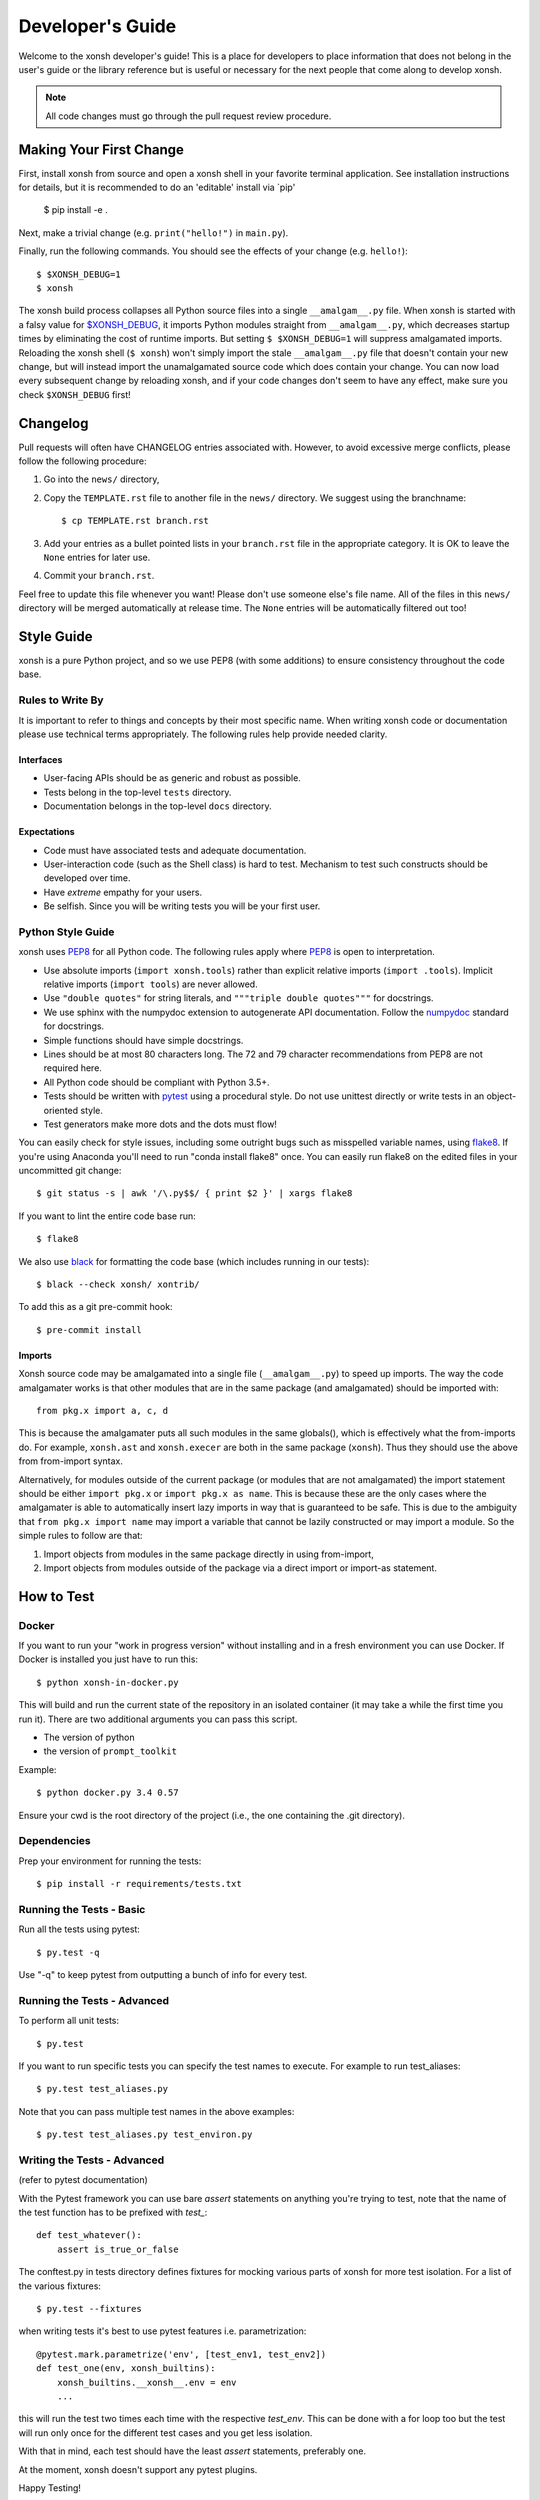 .. _devguide:

=================
Developer's Guide
=================
.. image:: docs/_static/knight-vs-snail.jpg
   :width: 80 %
   :alt: knight-vs-snail
   :align: center

Welcome to the xonsh developer's guide!  This is a place for developers to
place information that does not belong in the user's guide or the library
reference but is useful or necessary for the next people that come along to
develop xonsh.

.. note:: All code changes must go through the pull request review procedure.


Making Your First Change
========================

First, install xonsh from source and open a xonsh shell in your favorite
terminal application. See installation instructions for details, but it
is recommended to do an 'editable' install via `pip'

        $ pip install -e .

Next, make a trivial change (e.g. ``print("hello!")`` in ``main.py``).

Finally, run the following commands. You should see the effects of your change
(e.g. ``hello!``)::

        $ $XONSH_DEBUG=1
        $ xonsh

The xonsh build process collapses all Python source files into a single
``__amalgam__.py`` file. When xonsh is started with a falsy value for
`$XONSH_DEBUG <envvars.html>`_, it imports Python modules straight from
``__amalgam__.py``, which decreases startup times by eliminating the cost of
runtime imports. But setting ``$ $XONSH_DEBUG=1`` will suppress amalgamated
imports. Reloading the xonsh shell (``$ xonsh``) won't simply import the stale
``__amalgam__.py`` file that doesn't contain your new change, but will instead
import the unamalgamated source code which does contain your change. You can now
load every subsequent change by reloading xonsh, and if your code changes don't
seem to have any effect, make sure you check ``$XONSH_DEBUG`` first!


Changelog
=========
Pull requests will often have CHANGELOG entries associated with. However,
to avoid excessive merge conflicts, please follow the following procedure:

1. Go into the ``news/`` directory,
2. Copy the ``TEMPLATE.rst`` file to another file in the ``news/`` directory.
   We suggest using the branchname::

        $ cp TEMPLATE.rst branch.rst

3. Add your entries as a bullet pointed lists in your ``branch.rst`` file in
   the appropriate category. It is OK to leave the ``None`` entries for later
   use.
4. Commit your ``branch.rst``.

Feel free to update this file whenever you want! Please don't use someone
else's file name. All of the files in this ``news/`` directory will be merged
automatically at release time.  The ``None`` entries will be automatically
filtered out too!


Style Guide
===========
xonsh is a pure Python project, and so we use PEP8 (with some additions) to
ensure consistency throughout the code base.

----------------------------------
Rules to Write By
----------------------------------
It is important to refer to things and concepts by their most specific name.
When writing xonsh code or documentation please use technical terms
appropriately. The following rules help provide needed clarity.

**********
Interfaces
**********
* User-facing APIs should be as generic and robust as possible.
* Tests belong in the top-level ``tests`` directory.
* Documentation belongs in the top-level ``docs`` directory.

************
Expectations
************
* Code must have associated tests and adequate documentation.
* User-interaction code (such as the Shell class) is hard to test.
  Mechanism to test such constructs should be developed over time.
* Have *extreme* empathy for your users.
* Be selfish. Since you will be writing tests you will be your first user.

-------------------
Python Style Guide
-------------------
xonsh uses `PEP8`_ for all Python code. The following rules apply where `PEP8`_
is open to interpretation.

* Use absolute imports (``import xonsh.tools``) rather than explicit
  relative imports (``import .tools``). Implicit relative imports
  (``import tools``) are never allowed.
* Use ``"double quotes"`` for string literals, and
  ``"""triple double quotes"""`` for docstrings.
* We use sphinx with the numpydoc extension to autogenerate API documentation. Follow
  the `numpydoc`_ standard for docstrings.
* Simple functions should have simple docstrings.
* Lines should be at most 80 characters long. The 72 and 79 character
  recommendations from PEP8 are not required here.
* All Python code should be compliant with Python 3.5+.
* Tests should be written with `pytest <https://docs.pytest.org/>`_ using a procedural style. Do not use
  unittest directly or write tests in an object-oriented style.
* Test generators make more dots and the dots must flow!

You can easily check for style issues, including some outright bugs such
as misspelled variable names, using `flake8 <https://flake8.pycqa.org/>`_. If you're using Anaconda you'll
need to run "conda install flake8" once. You can easily run flake8 on
the edited files in your uncommitted git change::

    $ git status -s | awk '/\.py$$/ { print $2 }' | xargs flake8

If you want to lint the entire code base run::

    $ flake8

We also use `black <https://github.com/psf/black>`_ for formatting the code base (which includes running in
our tests)::

    $ black --check xonsh/ xontrib/

To add this as a git pre-commit hook::

    $ pre-commit install

**********
Imports
**********
Xonsh source code may be amalgamated into a single file (``__amalgam__.py``)
to speed up imports. The way the code amalgamater works is that other modules
that are in the same package (and amalgamated) should be imported with::

    from pkg.x import a, c, d

This is because the amalgamater puts all such modules in the same globals(),
which is effectively what the from-imports do. For example, ``xonsh.ast`` and
``xonsh.execer`` are both in the same package (``xonsh``). Thus they should use
the above from from-import syntax.

Alternatively, for modules outside of the current package (or modules that are
not amalgamated) the import statement should be either ``import pkg.x`` or
``import pkg.x as name``. This is because these are the only cases where the
amalgamater is able to automatically insert lazy imports in way that is guaranteed
to be safe. This is due to the ambiguity that ``from pkg.x import name`` may
import a variable that cannot be lazily constructed or may import a module.
So the simple rules to follow are that:

1. Import objects from modules in the same package directly in using from-import,
2. Import objects from modules outside of the package via a direct import
   or import-as statement.

How to Test
================

----------------------------------
Docker
----------------------------------

If you want to run your "work in progress version" without installing
and in a fresh environment you can use Docker. If Docker is installed
you just have to run this::

  $ python xonsh-in-docker.py

This will build and run the current state of the repository in an isolated
container (it may take a while the first time you run it). There are two
additional arguments you can pass this script.

* The version of python
* the version of ``prompt_toolkit``

Example::

  $ python docker.py 3.4 0.57

Ensure your cwd is the root directory of the project (i.e., the one containing the
.git directory).

----------------------------------
Dependencies
----------------------------------

Prep your environment for running the tests::

    $ pip install -r requirements/tests.txt


----------------------------------
Running the Tests - Basic
----------------------------------

Run all the tests using pytest::

    $ py.test -q

Use "-q" to keep pytest from outputting a bunch of info for every test.

----------------------------------
Running the Tests - Advanced
----------------------------------

To perform all unit tests::

    $ py.test

If you want to run specific tests you can specify the test names to
execute. For example to run test_aliases::

    $ py.test test_aliases.py

Note that you can pass multiple test names in the above examples::

    $ py.test test_aliases.py test_environ.py

----------------------------------
Writing the Tests - Advanced
----------------------------------

(refer to pytest documentation)

With the Pytest framework you can use bare `assert` statements on
anything you're trying to test, note that the name of the test function
has to be prefixed with `test_`::

    def test_whatever():
        assert is_true_or_false

The conftest.py in tests directory defines fixtures for mocking various
parts of xonsh for more test isolation. For a list of the various fixtures::

    $ py.test --fixtures

when writing tests it's best to use pytest features i.e. parametrization::

    @pytest.mark.parametrize('env', [test_env1, test_env2])
    def test_one(env, xonsh_builtins):
        xonsh_builtins.__xonsh__.env = env
        ...

this will run the test two times each time with the respective `test_env`.
This can be done with a for loop too but the test will run
only once for the different test cases and you get less isolation.

With that in mind, each test should have the least `assert` statements,
preferably one.

At the moment, xonsh doesn't support any pytest plugins.

Happy Testing!


How to Document
====================
Documentation takes many forms. This will guide you through the steps of
successful documentation.

----------
Docstrings
----------
No matter what language you are writing in, you should always have
documentation strings along with you code. This is so important that it is
part of the style guide.  When writing in Python, your docstrings should be
in reStructured Text using the `numpydoc`_ format.

------------------------
Auto-Documentation Hooks
------------------------
The docstrings that you have written will automatically be connected to the
website, once the appropriate hooks have been setup.  At this stage, all
documentation lives within xonsh's top-level ``docs`` directory.
We uses the sphinx tool to manage and generate the documentation, which
you can learn about from `the sphinx website <http://sphinx-doc.org/>`_.
If you want to generate the documentation, first xonsh itself must be installed
and then you may run the following command from the ``docs`` dir:

.. code-block:: console

    ~/xonsh/docs $ make html

For each new
module, you will have to supply the appropriate hooks. This should be done the
first time that the module appears in a pull request.  From here, call the
new module ``mymod``.  The following explains how to add hooks.

------------------------
Python Hooks
------------------------
Python documentation lives in the ``docs/api`` directory.
First, create a file in this directory that represents the new module called
``mymod.rst``.
The ``docs/api`` directory matches the structure of the ``xonsh/`` directory.
So if your module is in a sub-package, you'll need to go into the sub-package's
directory before creating ``mymod.rst``.
The contents of this file should be as follows:

**mymod.rst:**

.. code-block:: rst

    .. _xonsh_mymod:

    =======================================
    My Awesome Module -- :mod:`xonsh.mymod`
    =======================================

    .. currentmodule:: xonsh.mymod

    .. automodule:: xonsh.mymod
        :members:

This will discover all of the docstrings in ``mymod`` and create the
appropriate webpage. Now, you need to hook this page up to the rest of the
website.

Go into the ``index.rst`` file in ``docs/xonsh`` or other subdirectory and add
``mymod`` to the appropriate ``toctree`` (which stands for table-of-contents
tree). Note that every sub-package has its own ``index.rst`` file.


Building the Website
===========================

Building the website/documentation requires the following dependencies:

#. `Sphinx <http://sphinx-doc.org/>`_
#. `Cloud Sphinx Theme <https://cloud-sptheme.readthedocs.io/>`_
#. `numpydoc <https://numpydoc.readthedocs.io/>`__

Note that xonsh itself needs to be installed too.


-----------------------------------
Procedure for modifying the website
-----------------------------------
The xonsh website source files are located in the ``docs`` directory.
A developer first makes necessary changes, then rebuilds the website locally
by executing the command::

    $ make html

This will generate html files for the website in the ``_build/html/`` folder.
The developer may view the local changes by opening these files with their
favorite browser, e.g.::

    $ google-chrome _build/html/index.html

Once the developer is satisfied with the changes, the changes should be
committed and pull-requested per usual. Once the pull request is accepted, the
developer can push their local changes directly to the website by::

    $ make push-root

Branches and Releases
=============================
Mainline xonsh development occurs on the ``main`` branch. Other branches
may be used for feature development (topical branches) or to represent
past and upcoming releases.

All releases should have a release candidate ('-rc1') that comes out 2 - 5 days
prior to the scheduled release.  During this time, no changes should occur to
a special release branch ('vX.X.X-release').

The release branch is there so that development can continue on the
develop branch while the release candidates (rc) are out and under review.
This is because otherwise any new developments would have to wait until
post-release to be merged into develop to prevent them from accidentally
getting released early.

As such, the 'vX.X.X-release' branch should only exist while there are
release candidates out.  They are akin to a temporary second level of staging,
and so everything that is in this branch should also be part of main.

Every time a new release candidate comes out the vX.X.X-release should be
tagged with the name 'X.X.X-rcX'.  There should be a 2 - 5 day period of time
in between release candidates.  When the full and final release happens, the
'vX.X.X-release' branch is merged into main and then deleted.

If you have a new fix that needs to be in the next release candidate, you
should make a topical branch and then pull request it into the release branch.
After this has been accepted, the topical branch should be merged with
main as well.

The release branch must be quiet and untouched for 2 - 5 days prior to the
full release.

The release candidate procedure here only applies to major and minor releases.
Micro releases may be pushed and released directly without having a release
candidate.

--------------------
Maintenance Tasks
--------------------
You can cleanup your local repository of transient files such as \*.pyc files
created by unit testing by running::

    $ rm -f xonsh/parser_table.py xonsh/completion_parser_table.py
    $ rm -f xonsh/*.pyc tests/*.pyc
    $ rm -fr build

-----------------------
Performing the Release
-----------------------
This is done through the ``release.xsh`` script. To get a list of the
valid options use::

    $ xonsh release.xsh --help

You can perform a full release::

    $ xonsh release.xsh

Or only a specific one::

    $ xonsh release.xsh --only-pip

You can also exclude a release::

    $ xonsh release.xsh --no-conda


-----------------------
Cross-platform testing
-----------------------
Most of the time, an actual VM machine is needed to test the nuances of cross platform testing. 
But alas here are some other ways to test things

1. Windows 


 - `wine <https://www.winehq.org/>`_ can be used to emulate the development environment. It provides cmd.exe with its default installation. 
 
2. OS X

 - `darlinghq <https://www.darlinghq.org/>`_ can be used to emulate the development environment for Linux users.
 - Windows users can use Linux inside a virtual machine or WSL to run the same.

3. Linux

 - It far easier to test things for Linux. `docker <https://www.docker.com/>`_ is available on all three platforms. 

One can leverage the Github Actions to provide a reverse shell to test things out. 
Solutions like `actions-tmate <https://mxschmitt.github.io/action-tmate/>`_ are available, 
but they should not in any way violate the Github Action policies. 


Document History
===================
Portions of this page have been forked from the PyNE documentation,
Copyright 2011-2015, the PyNE Development Team. All rights reserved.

.. _PEP8: https://www.python.org/dev/peps/pep-0008/
.. _numpydoc: https://numpydoc.readthedocs.io/en/latest/format.html#docstring-standard
